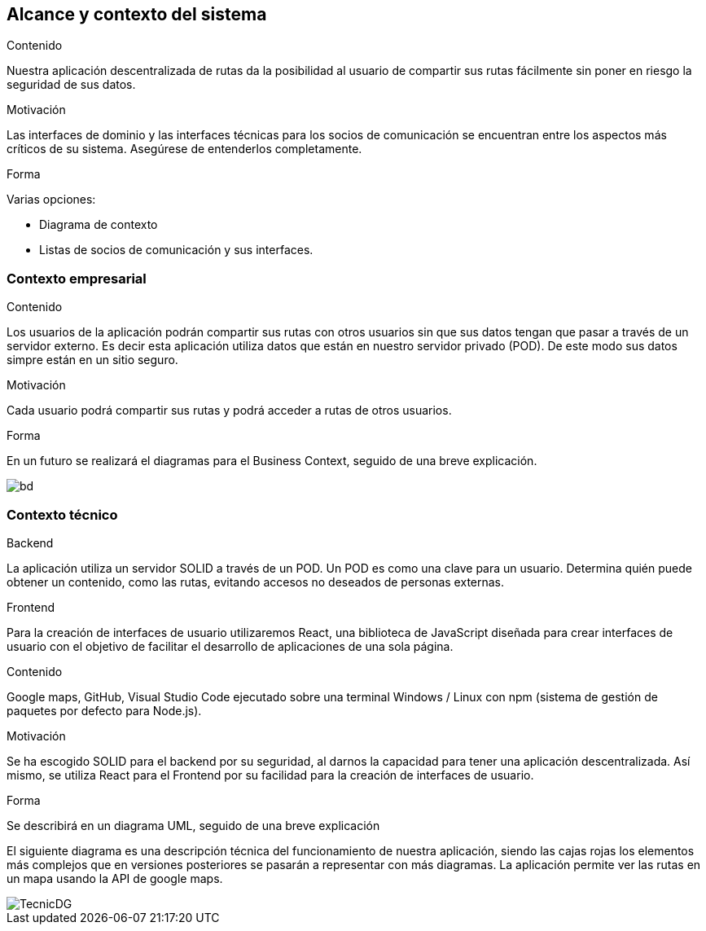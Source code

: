 [[section-system-scope-and-context]]
== Alcance y contexto del sistema


****
.Contenido
Nuestra aplicación descentralizada de rutas da la posibilidad al usuario de compartir sus rutas fácilmente sin poner en riesgo la seguridad de sus datos.


.Motivación

Las interfaces de dominio y las interfaces técnicas para los socios de comunicación se encuentran entre los aspectos más críticos de su sistema. Asegúrese de entenderlos completamente.

.Forma
Varias opciones:

* Diagrama de contexto
* Listas de socios de comunicación y sus interfaces.
****


=== Contexto empresarial

****
.Contenido
Los usuarios de la aplicación podrán compartir sus rutas con otros usuarios sin que sus datos tengan que pasar a través de un servidor externo.
Es decir esta aplicación utiliza datos que están en nuestro servidor privado (POD). De este modo sus datos simpre están en un sitio seguro.

.Motivación
Cada usuario podrá compartir sus rutas y podrá acceder a rutas de otros usuarios.

.Forma
En un futuro se realizará el diagramas para el Business Context, seguido de una breve explicación.

image::BusinessDiagram.jpeg[bd]

****

=== Contexto técnico

****
.Backend
La aplicación utiliza un servidor SOLID a través de un POD. Un POD es como una clave para un usuario. Determina quién puede obtener un contenido,
como las rutas, evitando accesos no deseados de personas externas.

.Frontend
Para la creación de interfaces de usuario utilizaremos React, una biblioteca de JavaScript diseñada para crear interfaces de usuario con el objetivo de
facilitar el desarrollo de aplicaciones de una sola página.

.Contenido
Google maps, GitHub, Visual Studio Code ejecutado sobre una terminal Windows / Linux con npm (sistema de gestión de paquetes por defecto para Node.js).

.Motivación
Se ha escogido SOLID para el backend por su seguridad, al darnos la capacidad para tener una aplicación descentralizada.
Así mismo, se utiliza React para el Frontend por su facilidad para la creación de interfaces de usuario.

.Forma
Se describirá en un diagrama UML, seguido de una breve explicación

El siguiente diagrama es una descripción técnica del funcionamiento de nuestra aplicación, siendo las cajas rojas los elementos más complejos que en versiones posteriores se pasarán a representar con más diagramas.
La aplicación permite ver las rutas en un mapa usando la API de google maps.

image::TecnicDG.jpeg[]

****

